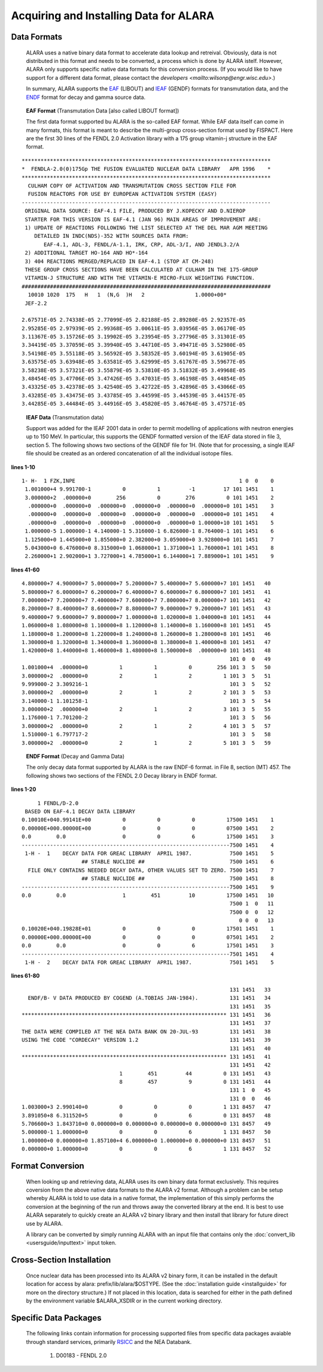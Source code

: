 =======================================
Acquiring and Installing Data for ALARA
=======================================

Data Formats
============

	ALARA uses a native binary data format to accelerate data 
	lookup and retreival. Obviously, data is not distributed 
	in this format and needs to be converted, a process which 
	is done by ALARA istelf. However, ALARA only supports 
	specific native data formats for this conversion process. 
	(If you would like to have support for a different data 
	format, please contact the 
	`developers <mailto:wilsonp@engr.wisc.edu>`.) 

	In summary, ALARA supports the EAF_ (LIBOUT) and 
	IEAF_ (GENDF) formats for transmutation data, and 
	the ENDF_ format for decay and gamma source data. 

.. _EAF:

	**EAF Format** (Transmutation Data [also called LIBOUT format]) 

	The first data format supported bu ALARA is the so-called 
	EAF format. While EAF data itself can come in many 
	formats, this format is meant to describe the multi-group 
	cross-section format used by FISPACT. Here are the first 
	30 lines of the FENDL 2.0 Activation library with a 175 
	group vitamin-j structure in the EAF format.

::

	 *******************************************************************************
	 *  FENDLA-2.0(0)175Gp THE FUSION EVALUATED NUCLEAR DATA LIBRARY   APR 1996    *
	 *******************************************************************************
	   CULHAM COPY OF ACTIVATION AND TRANSMUTATION CROSS SECTION FILE FOR
	   FUSION REACTORS FOR USE BY EUROPEAN ACTIVATION SYSTEM (EASY)
	 -------------------------------------------------------------------------------
	  ORIGINAL DATA SOURCE: EAF-4.1 FILE, PRODUCED BY J.KOPECKY AND D.NIEROP
	  STARTER FOR THIS VERSION IS EAF-4.1 (JAN 96) MAIN AREAS OF IMPROVEMENT ARE:
	  1) UPDATE OF REACTIONS FOLLOWING THE LIST SELECTED AT THE DEL MAR AGM MEETING
	     DETAILED IN INDC(NDS)-352 WITH SOURCES DATA FROM:
	        EAF-4.1, ADL-3, FENDL/A-1.1, IRK, CRP, ADL-3/I, AND JENDL3.2/A
	  2) ADDITIONAL TARGET HO-164 AND HO*-164
	  3) 404 REACTIONS MERGED/REPLACED IN EAF-4.1 (STOP AT CM-248)
	  THESE GROUP CROSS SECTIONS HAVE BEEN CALCULATED AT CULHAM IN THE 175-GROUP
	  VITAMIN-J STRUCTURE AND WITH THE VITAMIN-E MICRO-FLUX WEIGHTING FUNCTION.
	 ###############################################################################
	   10010 1020  175   H   1  (N,G  )H   2                1.0000+00*
	  JEF-2.2

	 2.67571E-05 2.74338E-05 2.77099E-05 2.82188E-05 2.89280E-05 2.92357E-05
	 2.95285E-05 2.97939E-05 2.99368E-05 3.00611E-05 3.03956E-05 3.06170E-05
	 3.11367E-05 3.15726E-05 3.19902E-05 3.23954E-05 3.27796E-05 3.31301E-05
	 3.34419E-05 3.37059E-05 3.39940E-05 3.44710E-05 3.49471E-05 3.52980E-05
	 3.54198E-05 3.55118E-05 3.56592E-05 3.58352E-05 3.60194E-05 3.61905E-05
	 3.63575E-05 3.63948E-05 3.63581E-05 3.62999E-05 3.61767E-05 3.59677E-05
	 3.58238E-05 3.57321E-05 3.55879E-05 3.53810E-05 3.51832E-05 3.49968E-05
	 3.48454E-05 3.47706E-05 3.47426E-05 3.47031E-05 3.46198E-05 3.44854E-05
	 3.43325E-05 3.42378E-05 3.42540E-05 3.42722E-05 3.42896E-05 3.43066E-05
	 3.43285E-05 3.43475E-05 3.43785E-05 3.44599E-05 3.44539E-05 3.44157E-05
	 3.44285E-05 3.44484E-05 3.44916E-05 3.45820E-05 3.46764E-05 3.47571E-05

.. _IEAF:

	**IEAF Data** (Transmutation data)

	Support was added for the IEAF 2001 data in order to permit 
	modelling of applications with neutron energies up to 150 
	MeV. In particular, this supports the GENDF formatted 
	version of the IEAF data stored in file 3, section 5. The 
	following shows two sections of the GENDF file for 1H. 
	(Note that for processing, a single IEAF file should be 
	created as an ordered concatenation of all the 
	individual isotope files.

**lines 1-10**

::

	 1- H-  1 FZK,INPE                                                    1 0  0    0
	  1.001000+4 9.991700-1          0          1         -1         17 101 1451    1
	  3.000000+2  .000000+0        256          0        276          0 101 1451    2
	   .000000+0  .000000+0  .000000+0  .000000+0  .000000+0  .000000+0 101 1451    3
	   .000000+0  .000000+0  .000000+0  .000000+0  .000000+0  .000000+0 101 1451    4
	   .000000+0  .000000+0  .000000+0  .000000+0  .000000+0 1.00000+10 101 1451    5
	  1.000000-5 1.000000-1 4.140000-1 5.316000-1 6.826000-1 8.764000-1 101 1451    6
	  1.125000+0 1.445000+0 1.855000+0 2.382000+0 3.059000+0 3.928000+0 101 1451    7
	  5.043000+0 6.476000+0 8.315000+0 1.068000+1 1.371000+1 1.760000+1 101 1451    8
	  2.260000+1 2.902000+1 3.727000+1 4.785000+1 6.144000+1 7.889000+1 101 1451    9 

**lines 41-60**

::

	 4.800000+7 4.900000+7 5.000000+7 5.200000+7 5.400000+7 5.600000+7 101 1451   40
	 5.800000+7 6.000000+7 6.200000+7 6.400000+7 6.600000+7 6.800000+7 101 1451   41
	 7.000000+7 7.200000+7 7.400000+7 7.600000+7 7.800000+7 8.000000+7 101 1451   42
	 8.200000+7 8.400000+7 8.600000+7 8.800000+7 9.000000+7 9.200000+7 101 1451   43
	 9.400000+7 9.600000+7 9.800000+7 1.000000+8 1.020000+8 1.040000+8 101 1451   44
	 1.060000+8 1.080000+8 1.100000+8 1.120000+8 1.140000+8 1.160000+8 101 1451   45
	 1.180000+8 1.200000+8 1.220000+8 1.240000+8 1.260000+8 1.280000+8 101 1451   46
	 1.300000+8 1.320000+8 1.340000+8 1.360000+8 1.380000+8 1.400000+8 101 1451   47
	 1.420000+8 1.440000+8 1.460000+8 1.480000+8 1.500000+8  .000000+0 101 1451   48
	                                                                   101 0  0   49
	 1.001000+4  .000000+0          1          1          0        256 101 3  5   50
	 3.000000+2  .000000+0          2          1          2          1 101 3  5   51
	 9.999000-2 3.309216-1                                             101 3  5   52
	 3.000000+2  .000000+0          2          1          2          2 101 3  5   53
	 3.140000-1 1.101258-1                                             101 3  5   54
	 3.000000+2  .000000+0          2          1          2          3 101 3  5   55
	 1.176000-1 7.701200-2                                             101 3  5   56
	 3.000000+2  .000000+0          2          1          2          4 101 3  5   57
	 1.510000-1 6.797717-2                                             101 3  5   58
	 3.000000+2  .000000+0          2          1          2          5 101 3  5   59

.. _ENDF:

	**ENDF Format** (Decay and Gamma Data) 

	The only decay data format supported by ALARA is the raw 
	ENDF-6 format. in File 8, section (MT) 457. The following 
	shows two sections of the FENDL 2.0 Decay library in ENDF 
	format.

**lines 1-20**

::

	      1 FENDL/D-2.0
	  BASED ON EAF-4.1 DECAY DATA LIBRARY
	 0.10010E+040.99141E+00          0          0          0          17500 1451    1
	 0.00000E+000.00000E+00          0          0          0          07500 1451    2
	 0.0        0.0                  0          0          6          17500 1451    3
	 ------------------------------------------------------------------7500 1451    4
	  1-H -  1    DECAY DATA FOR GREAC LIBRARY  APRIL 1987.            7500 1451    5
	                    ## STABLE NUCLIDE ##                           7500 1451    6
	   FILE ONLY CONTAINS NEEDED DECAY DATA, OTHER VALUES SET TO ZERO. 7500 1451    7
	                    ## STABLE NUCLIDE ##                           7500 1451    8
	 ------------------------------------------------------------------7500 1451    9
	 0.0        0.0                  1        451         10          17500 1451   10
	                                                                   7500 1  0   11
	                                                                   7500 0  0   12
	                                                                      0 0  0   13
	 0.10020E+040.19828E+01          0          0          0          17501 1451    1
	 0.00000E+000.00000E+00          0          0          0          07501 1451    2
	 0.0        0.0                  0          0          6          17501 1451    3
	 ------------------------------------------------------------------7501 1451    4
	  1-H -  2    DECAY DATA FOR GREAC LIBRARY  APRIL 1987.            7501 1451    5

**lines 61-80**

::

	                                                                   131 1451   33
	   ENDF/B- V DATA PRODUCED BY COGEND (A.TOBIAS JAN-1984).          131 1451   34
	                                                                   131 1451   35
	 ***************************************************************** 131 1451   36
	                                                                   131 1451   37
	 THE DATA WERE COMPILED AT THE NEA DATA BANK ON 20-JUL-93          131 1451   38
	 USING THE CODE "CORDECAY" VERSION 1.2                             131 1451   39
	                                                                   131 1451   40
	 ***************************************************************** 131 1451   41
	                                                                   131 1451   42
	                                1        451         44          0 131 1451   43
	                                8        457          9          0 131 1451   44
	                                                                   131 1  0   45
	                                                                   131 0  0   46
	 1.003000+3 2.990140+0          0          0          0          1 131 8457   47
	 3.891050+8 6.311520+5          0          0          6          0 131 8457   48
	 5.706600+3 1.843710+0 0.000000+0 0.000000+0 0.000000+0 0.000000+0 131 8457   49
	 5.000000-1 1.000000+0          0          0          6          1 131 8457   50
	 1.000000+0 0.000000+0 1.857100+4 6.000000+0 1.000000+0 0.000000+0 131 8457   51
	 0.000000+0 1.000000+0          0          0          6          1 131 8457   52


Format Conversion
=================

	When looking up and retrieving data, ALARA uses its own 
	binary data format exclusively. This requires coversion 
	from the above native data formats to the ALARA v2 
	format. Although a problem can be setup whereby ALARA 
	is told to use data in a native format, the 
	implementation of this simply performs the conversion at 
	the beginning of the run and throws away the converted 
	library at the end. It is best to use ALARA separately 
	to quickly create an ALARA v2 binary library and then 
	install that library for future direct use by ALARA.

	A library can be converted by simply running ALARA with 
	an input file that contains only the 
	:doc:`convert_lib <usersguide/inputtext>` input token.

Cross-Section Installation
==========================

	Once nuclear data has been processed into its ALARA v2 
	binary form, it can be installed in the default location 
	for access by alara: prefix/lib/alara/$OSTYPE. (See the 
	:doc:`installation guide <installguide>` for more on 
	the directory structure.) If not placed in this location, 
	data is searched for either in the path defined by the 
	environment variable $ALARA_XSDIR or in the current 
	working directory. 

Specific Data Packages
======================

	The following links contain information for processing 
	supported files from specific data packages avaiable 
	through standard services, primarily 
	`RSICC <https://rsicc.ornl.gov/>`_ and the NEA Databank. 

		1. D00183 - FENDL 2.0 
